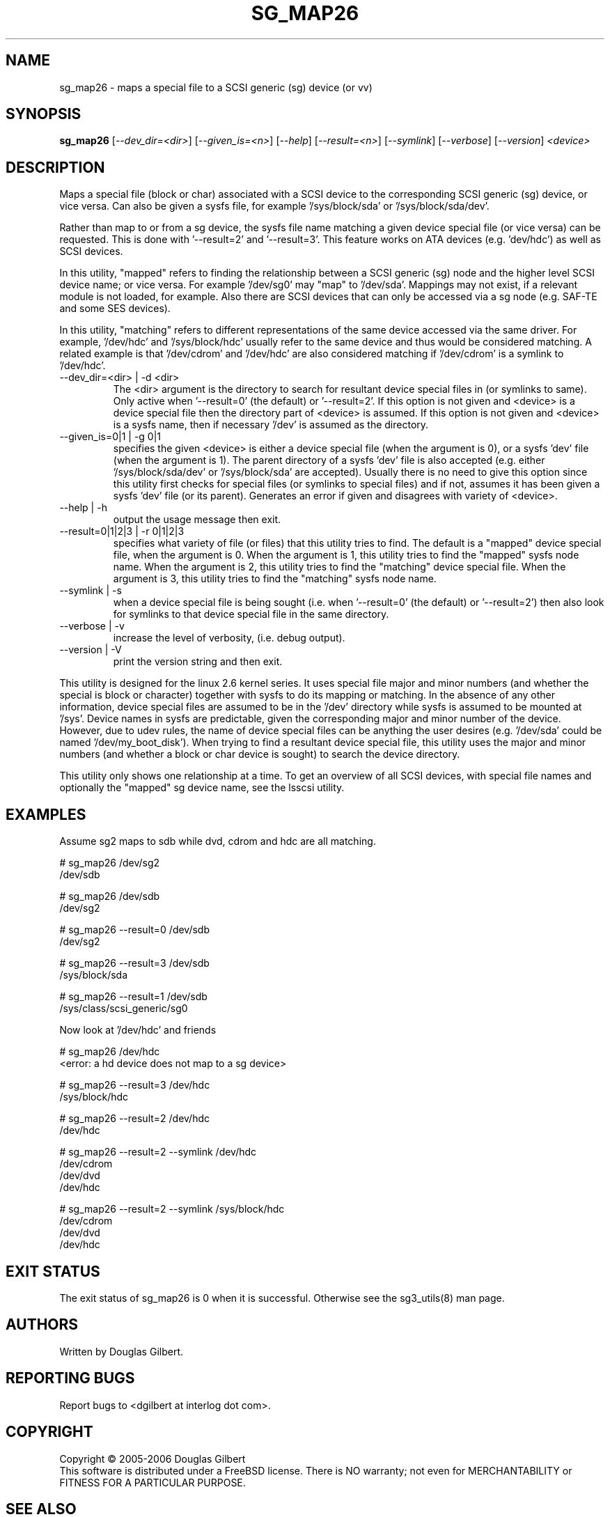 .TH SG_MAP26 "8" "June 2006" "sg3_utils-1.21" SG3_UTILS
.SH NAME
sg_map26 \- maps a special file to a SCSI generic (sg) device (or vv)
.SH SYNOPSIS
.B sg_map26
[\fI--dev_dir=<dir>\fR] [\fI--given_is=<n>\fR] [\fI--help\fR]
[\fI--result=<n>\fR] [\fI--symlink\fR] [\fI--verbose\fR] [\fI--version\fR]
\fI<device>\fR
.SH DESCRIPTION
.\" Add any additional description here
.PP
Maps a special file (block or char) associated with a SCSI device
to the corresponding SCSI generic (sg) device, or vice versa.
Can also be given a sysfs file, for example '/sys/block/sda'
or '/sys/block/sda/dev'.
.PP
Rather than map to or from a sg device, the sysfs file name
matching a given device special file (or vice versa) can be
requested. This is done with '--result=2' and '--result=3'.
This feature works on ATA devices (e.g. 'dev/hdc') as well
as SCSI devices.
.PP
In this utility, "mapped" refers to finding the relationship between
a SCSI generic (sg) node and the higher level SCSI device name; or
vice versa. For example '/dev/sg0' may "map" to '/dev/sda'.
Mappings may not exist, if a relevant module is not loaded, for
example. Also there are SCSI devices that can only be accessed via a sg
node (e.g. SAF-TE and some SES devices). 
.PP
In this utility, "matching" refers to different representations of
the same device accessed via the same driver. For example, '/dev/hdc'
and '/sys/block/hdc' usually refer to the same device and thus would
be considered matching. A related example is that '/dev/cdrom'
and '/dev/hdc' are also considered matching if '/dev/cdrom' is a
symlink to '/dev/hdc'.
.TP
--dev_dir=<dir> | -d <dir>
The <dir> argument is the directory to search for resultant device
special files in (or symlinks to same). Only active
when '--result=0' (the default) or '--result=2'. If this option is not
given and <device> is a device special file then the directory part
of <device> is assumed. If this option is not given and <device> is a
sysfs name, then if necessary '/dev' is assumed as the directory.
.TP
--given_is=0|1 | -g 0|1
specifies the given <device> is either a device special file (when the
argument is 0), or a sysfs 'dev' file (when the argument is 1). The parent
directory of a sysfs 'dev' file is also accepted (e.g.
either '/sys/block/sda/dev' or '/sys/block/sda' are accepted). Usually
there is no need to give this option since this utility first checks for
special files (or symlinks to special files) and if not, assumes it
has been given a sysfs 'dev' file (or its parent). Generates an error
if given and disagrees with variety of <device>.
.TP
--help | -h
output the usage message then exit.
.TP
--result=0|1|2|3 | -r 0|1|2|3
specifies what variety of file (or files) that this utility tries to find.
The default is a "mapped" device special file, when the argument is 0.
When the argument is 1, this utility tries to find the "mapped" sysfs node
name. When the argument is 2, this utility tries to find the "matching"
device special file. When the argument is 3, this utility tries to find
the "matching" sysfs node name.
.TP
--symlink | -s
when a device special file is being sought (i.e. when '--result=0' (the
default) or '--result=2') then also look for symlinks to that device
special file in the same directory.
.TP
--verbose | -v
increase the level of verbosity, (i.e. debug output).
.TP
--version | -V
print the version string and then exit.
.PP
This utility is designed for the linux 2.6 kernel series. It uses
special file major and minor numbers (and whether the special is
block or character) together with sysfs to do its mapping or
matching. In the absence of any other information, device special
files are assumed to be in the '/dev' directory while sysfs is
assumed to be mounted at '/sys'. Device names in sysfs are
predictable, given the corresponding major and minor number of
the device. However, due to udev rules, the name of device
special files can be anything the user desires (e.g. '/dev/sda'
could be named '/dev/my_boot_disk'). When trying to
find a resultant device special file, this utility uses the major
and minor numbers (and whether a block or char device is sought)
to search the device directory. 
.PP
This utility only shows one relationship at a time. To get an
overview of all SCSI devices, with special file names and optionally
the "mapped" sg device name, see the lsscsi utility.
.SH EXAMPLES
Assume sg2 maps to sdb while dvd, cdrom and hdc are all matching.
.PP
  # sg_map26 /dev/sg2
.br
  /dev/sdb
.PP
  # sg_map26 /dev/sdb
.br
  /dev/sg2
.PP
  # sg_map26 --result=0 /dev/sdb
.br
  /dev/sg2
.PP
  # sg_map26 --result=3 /dev/sdb
.br
  /sys/block/sda
.PP
  # sg_map26 --result=1 /dev/sdb
.br
  /sys/class/scsi_generic/sg0
.PP
Now look at '/dev/hdc' and friends
.PP
  # sg_map26 /dev/hdc
.br
  <error: a hd device does not map to a sg device>
.PP
  # sg_map26 --result=3 /dev/hdc
.br
  /sys/block/hdc
.PP
  # sg_map26 --result=2 /dev/hdc
.br
  /dev/hdc
.PP
  # sg_map26 --result=2 --symlink /dev/hdc
.br
  /dev/cdrom
.br
  /dev/dvd
.br
  /dev/hdc
.PP
  # sg_map26 --result=2 --symlink /sys/block/hdc
.br
  /dev/cdrom
.br
  /dev/dvd
.br
  /dev/hdc
.SH EXIT STATUS
The exit status of sg_map26 is 0 when it is successful. Otherwise see
the sg3_utils(8) man page.
.SH AUTHORS
Written by Douglas Gilbert.
.SH "REPORTING BUGS"
Report bugs to <dgilbert at interlog dot com>.
.SH COPYRIGHT
Copyright \(co 2005-2006 Douglas Gilbert
.br
This software is distributed under a FreeBSD license. There is NO
warranty; not even for MERCHANTABILITY or FITNESS FOR A PARTICULAR PURPOSE.
.SH "SEE ALSO"
.B udev(8), udevinfo(8), lsscsi(lsscsi)
